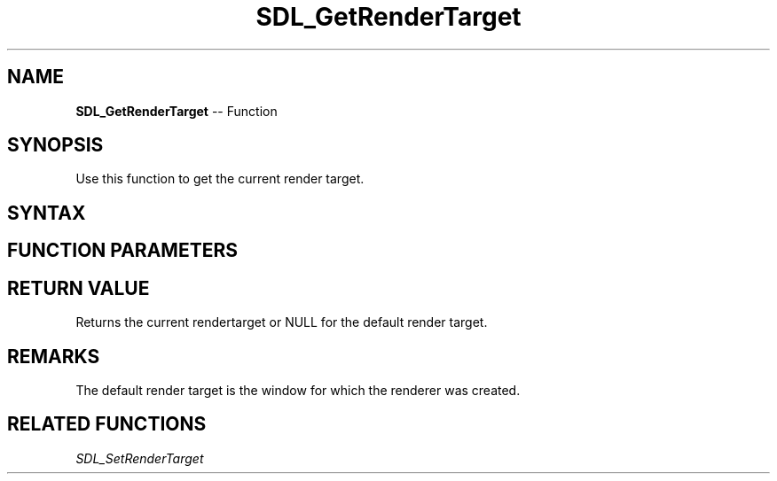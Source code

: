 .TH SDL_GetRenderTarget 3 "2018.10.07" "https://github.com/haxpor/sdl2-manpage" "SDL2"
.SH NAME
\fBSDL_GetRenderTarget\fR -- Function

.SH SYNOPSIS
Use this function to get the current render target.

.SH SYNTAX
.TS
tab(:) allbox;
a.
T{
.nf
SDL_Texture* SDL_GetRenderTarget(SDL_Renderer* renderer)
.fi
T}
.TE

.SH FUNCTION PARAMETERS
.TS
tab(:) allbox;
ab l.
renderer:T{
the rendering context
T}
.TE

.SH RETURN VALUE
Returns the current rendertarget or NULL for the default render target.

.SH REMARKS
The default render target is the window for which the renderer was created.

.SH RELATED FUNCTIONS
\fISDL_SetRenderTarget
